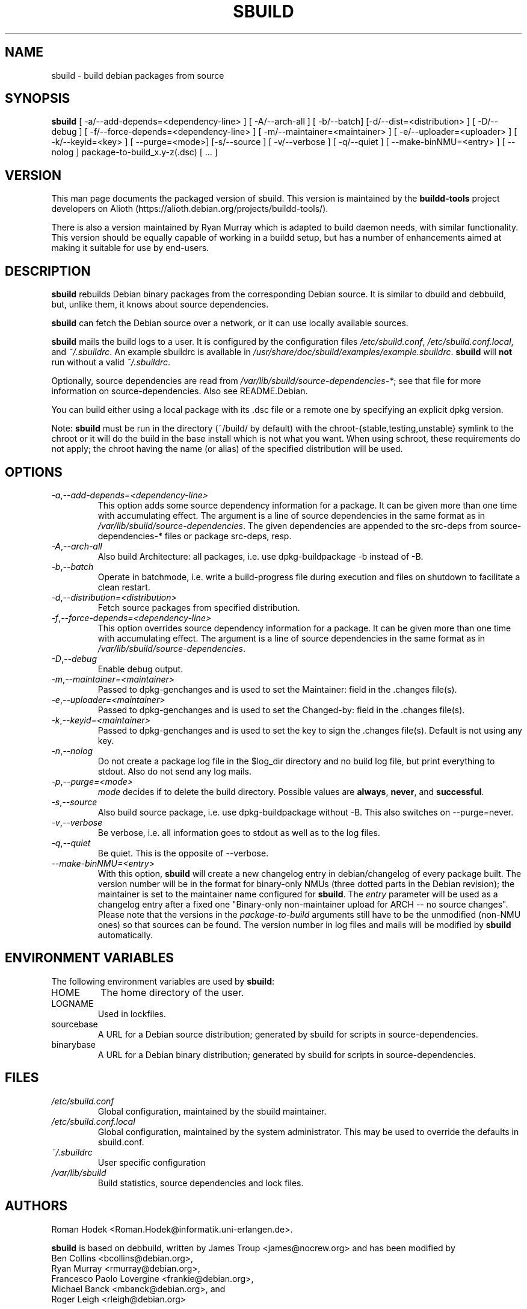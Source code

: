 .\" Copyright © 1998       James Troup <james@nocrew.org>
.\" Copyright © 2005-2006  Roger Leigh <rleigh@debian.org>
.\"
.\" sbuild is free software; you can redistribute it and/or modify it
.\" under the terms of the GNU General Public License as published by
.\" the Free Software Foundation; either version 2 of the License, or
.\" (at your option) any later version.
.\"
.\" sbuild is distributed in the hope that it will be useful, but
.\" WITHOUT ANY WARRANTY; without even the implied warranty of
.\" MERCHANTABILITY or FITNESS FOR A PARTICULAR PURPOSE.  See the GNU
.\" General Public License for more details.
.\"
.\" You should have received a copy of the GNU General Public License
.\" along with this program; if not, write to the Free Software
.\" Foundation, Inc., 59 Temple Place, Suite 330, Boston,
.\" MA  02111-1307  USA
.TH SBUILD 1 "15 Feb 2006" "Version 0.38" "Debian sbuild"
.SH NAME
sbuild \- build debian packages from source
.SH SYNOPSIS
.B sbuild
[ \-a/\-\-add-depends=<dependency-line> ] [ \-A/\-\-arch\-all ]
[ \-b/\-\-batch] [\-d/\-\-dist=<distribution> ] [ \-D/\-\-debug ]
[ \-f/\-\-force-depends=<dependency-line> ]
[ \-m/\-\-maintainer=<maintainer> ]
[ \-e/\-\-uploader=<uploader> ]
[ \-k/\-\-keyid=<key> ]
[ \-\-purge=<mode>] [\-s/\-\-source ] [ \-v/\-\-verbose ] [ \-q/\-\-quiet ]
[ \-\-make\-binNMU=<entry> ]
[ \-\-nolog ]
package-to-build_x.y-z(.dsc) [ ... ]
.SH VERSION
This man page documents the packaged version of sbuild.  This version
is maintained by the \fBbuildd-tools\fP project developers on Alioth
(\f[CR]https://alioth.debian.org/projects/buildd\-tools/\fP).
.PP
There is also a version maintained by Ryan Murray which is adapted to build
daemon needs, with similar functionality.  This version should be equally
capable of working in a buildd setup, but has a number of enhancements aimed at
making it suitable for use by end-users.
.SH DESCRIPTION
\fBsbuild\fR rebuilds Debian binary packages from the corresponding
Debian source.  It is similar to dbuild and debbuild, but, unlike
them, it knows about source dependencies.
.PP
\fBsbuild\fR can fetch the Debian source over a network, or it can use
locally available sources.
.PP
\fBsbuild\fR mails the build logs to a user.  It is configured by the
configuration files \fI/etc/sbuild.conf\fP,
\fI/etc/sbuild.conf.local\fP, and \fI~/.sbuildrc\fP.  An example
sbuildrc is available in
\fI/usr/share/doc/sbuild/examples/example.sbuildrc\fP.  \fBsbuild\fR
will \fBnot\fP run without a valid \fI~/.sbuildrc\fP.
.PP
Optionally, source dependencies are read from
\fI/var/lib/sbuild/source-dependencies-*\fP; see that file for more
information on source-dependencies.  Also see README.Debian.
.PP
You can build either using a local package with its .dsc file or a
remote one by specifying an explicit dpkg version.
.PP
Note: \fBsbuild\fR must be run in the directory (~/build/ by default)
with the chroot-{stable,testing,unstable} symlink to the chroot or it
will do the build in the base install which is not what you want.
When using schroot, these requirements do not apply; the chroot having
the name (or alias) of the specified distribution will be used.
.SH OPTIONS
.TP
.IR \-a , "--add-depends=<dependency-line>"
This option adds some source dependency information for a package. It
can be given more than one time with accumulating effect. The argument
is a line of source dependencies in the same format as in
\fI/var/lib/sbuild/source-dependencies\fR. The given dependencies are appended to
the src-deps from source-dependencies-* files or package src-deps, resp.
.TP
.IR \-A , "--arch-all"
Also build Architecture: all packages, i.e. use dpkg-buildpackage -b
instead of -B.
.TP
.IR \-b , "--batch"
Operate in batchmode, i.e. write a build-progress file during execution
and files on shutdown to facilitate a clean restart.
.TP
.IR \-d , "--distribution=<distribution>"
Fetch source packages from specified distribution.
.TP
.IR \-f , "--force-depends=<dependency-line>"
This option overrides source dependency information for a package. It
can be given more than one time with accumulating effect. The argument
is a line of source dependencies in the same format as in
\fI/var/lib/sbuild/source-dependencies\fR.
.TP
.IR \-D , "--debug"
Enable debug output.
.TP
.IR \-m , "--maintainer=<maintainer>"
Passed to dpkg-genchanges and is used to set the Maintainer: field in the .changes file(s).
.TP
.IR \-e , "--uploader=<maintainer>"
Passed to dpkg-genchanges and is used to set the Changed-by: field in the .changes file(s).
.TP
.IR \-k , "--keyid=<maintainer>"
Passed to dpkg-genchanges and is used to set the key to sign the .changes file(s).
Default is not using any key.
.TP
.IR \-n , "--nolog"
Do not create a package log file in the $log_dir directory and no
build log file, but print everything to stdout. Also do not send any
log mails.
.TP
.IR \-p , "--purge=<mode>"
\fImode\fR decides if to delete the build directory. Possible values
are \fBalways\fR, \fBnever\fR, and \fBsuccessful\fR.
.TP
.IR \-s , "--source"
Also build source package, i.e. use dpkg-buildpackage without -B. This
also switches on --purge=never.
.TP
.IR \-v , "--verbose"
Be verbose, i.e. all information goes to stdout as well as to the log files.
.TP
.IR \-q , "--quiet"
Be quiet.  This is the opposite of --verbose.
.TP
.IR "--make-binNMU=<entry>"
With this option, \fBsbuild\fR will create a new changelog entry in
debian/changelog of every package built. The version number will be in
the format for binary-only NMUs (three dotted parts in the Debian
revision); the maintainer is set to the maintainer name configured for
\fBsbuild\fR. The \fIentry\fR parameter will be used as a changelog
entry after a fixed one "Binary-only non-maintainer upload for ARCH --
no source changes". Please note that the versions in the
\fIpackage-to-build\fR arguments still have to be the unmodified
(non-NMU ones) so that sources can be found. The version number in log
files and mails will be modified by \fBsbuild\fR automatically.
.SH ENVIRONMENT VARIABLES
The following environment variables are used by \fBsbuild\fR:
.IP "HOME"
The home directory of the user.
.IP "LOGNAME"
Used in lockfiles.
.IP "sourcebase"
A URL for a Debian source distribution; generated by sbuild for scripts in source-dependencies.
.IP "binarybase"
A URL for a Debian binary distribution; generated by sbuild for scripts in source-dependencies.
.SH FILES
.TP
.I /etc/sbuild.conf
Global configuration, maintained by the sbuild maintainer.
.TP
.I /etc/sbuild.conf.local
Global configuration, maintained by the system administrator.  This
may be used to override the defaults in sbuild.conf.
.TP
.I ~/.sbuildrc
User specific configuration
.TP
.I /var/lib/sbuild
Build statistics, source dependencies and lock files.
.SH AUTHORS
Roman Hodek <Roman.Hodek@informatik.uni-erlangen.de>.
.PP
\fBsbuild\fR is based on debbuild, written by James Troup
<james@nocrew.org> and has been modified by
.nf
Ben Collins <bcollins@debian.org>,
Ryan Murray <rmurray@debian.org>,
Francesco Paolo Lovergine <frankie@debian.org>,
Michael Banck <mbanck@debian.org>, and
Roger Leigh <rleigh@debian.org>
.fi
.SH "SEE ALSO"
.BR update-sourcedeps (1),
.BR avg-pkg-build-time (1),
.BR schroot (1),
.BR sbuild-setup(7).
.\"#
.\"# The following sets edit modes for GNU EMACS
.\"# Local Variables:
.\"# mode:nroff
.\"# fill-column:79
.\"# End:
